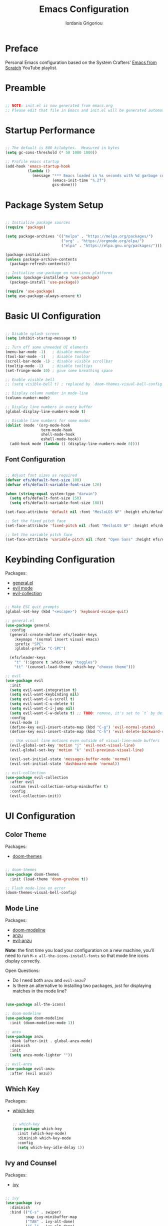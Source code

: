 #+TITLE: Emacs Configuration
#+AUTHOR: Iordanis Grigoriou
#+PROPERTY: header-args:emacs-lisp :tangle ~/emacs/efsv1/init.el

* Preface

Personal Emacs configuration based on the System Crafters' [[https://www.youtube.com/playlist?list=PLEoMzSkcN8oPH1au7H6B7bBJ4ZO7BXjSZ][Emacs from Scratch]] YouTube playlist.

* Preamble

#+begin_src emacs-lisp

  ;; NOTE: init.el is now generated from emacs.org
  ;; Please edit that file in Emacs and init.el will be generated automatically!

#+end_src

* Startup Performance

#+begin_src emacs-lisp

  ;; The default is 800 kilobytes.  Measured in bytes
  (setq gc-cons-threshold (* 50 1000 1000))

  ;; Profile emacs startup
  (add-hook 'emacs-startup-hook
            (lambda ()
              (message "*** Emacs loaded in %s seconds with %d garbage collections."
                       (emacs-init-time "%.2f")
                       gcs-done)))

#+end_src

* Package System Setup

#+begin_src emacs-lisp

  ;; Initialize package sources
  (require 'package)

  (setq package-archives '(("melpa" . "https://melpa.org/packages/")
                           ("org" . "https://orgmode.org/elpa/")
                           ("elpa" . "https://elpa.gnu.org/packages/")))

  (package-initialize)
  (unless package-archive-contents
    (package-refresh-contents))

  ;; Initialize use-package on non-Linux platforms
  (unless (package-installed-p 'use-package)
    (package-install 'use-package))

  (require 'use-package)
  (setq use-package-always-ensure t)

#+end_src

* Basic UI Configuration

#+begin_src emacs-lisp

  ;; Disable splash screen
  (setq inhibit-startup-message t)

  ;; Turn off some unneeded UI elements
  (menu-bar-mode -1)   ; disable menubar
  (tool-bar-mode -1)   ; disable toolbar
  (scroll-bar-mode -1) ; disable visible scrollbar
  (tooltip-mode -1)    ; disable tooltips
  (set-fringe-mode 10) ; give some breathing space

  ;; Enable visible bell
  ;; (setq visible-bell t) ; replaced by `doom-themes-visual-bell-config`

  ;; Display column number in mode-line
  (column-number-mode)
  
  ;; Display line numbers in every buffer
  (global-display-line-numbers-mode t)

  ;; Disable line numbers for some modes
  (dolist (mode '(org-mode-hook
                  term-mode-hook
                  shell-mode-hook
                  eshell-mode-hook))
    (add-hook mode (lambda () (display-line-numbers-mode 0))))

#+end_src

** Font Configuration

#+begin_src emacs-lisp

  ;; Adjust font sizes as required
  (defvar efs/default-font-size 100)
  (defvar efs/default-variable-font-size 120)

  (when (string-equal system-type "darwin")
    (setq efs/default-font-size 150)
    (setq efs/default-variable-font-size 180))

  (set-face-attribute 'default nil :font "MesloLGS NF" :height efs/default-font-size)

  ;; Set the fixed pitch face
  (set-face-attribute 'fixed-pitch nil :font "MesloLGS NF" :height efs/default-font-size)

  ;; Set the variable pitch face
  (set-face-attribute 'variable-pitch nil :font "Open Sans" :height efs/default-variable-font-size :weight 'normal)

#+end_src

* Keybinding Configuration

Packages:
- [[https://github.com/noctuid/general.el][general.el]]
- [[https://github.com/emacs-evil/evil][evil mode]]
- [[https://github.com/emacs-evil/evil-collection][evil-collection]]
  
#+begin_src emacs-lisp

  ;; Make ESC quit prompts
  (global-set-key (kbd "<escape>") 'keyboard-escape-quit)

  ;; general.el
  (use-package general
    :config
    (general-create-definer efs/leader-keys
      :keymaps '(normal insert visual emacs)
      :prefix "SPC"
      :global-prefix "C-SPC")

    (efs/leader-keys
      "t" '(:ignore t :which-key "toggles")
      "tt" '(counsel-load-theme :which-key "choose theme")))

  ;; evil
  (use-package evil
    :init
    (setq evil-want-integration t)
    (setq evil-want-keybinding nil)
    (setq evil-want-C-u-scroll t)
    (setq evil-want-C-u-delete t)
    (setq evil-want-C-i-jump nil)
    (setq evil-want-C-w-delete t) ;; TODO: remove, it's set to `t` by default
    :config
    (evil-mode 1)
    (define-key evil-insert-state-map (kbd "C-g") 'evil-normal-state)
    (define-key evil-insert-state-map (kbd "C-h") 'evil-delete-backward-char-and-join)

    ;; Use visual line motions even outside of visual-line-mode buffers
    (evil-global-set-key 'motion "j" 'evil-next-visual-line)
    (evil-global-set-key 'motion "k" 'evil-previous-visual-line)

    (evil-set-initial-state 'messages-buffer-mode 'normal)
    (evil-set-initial-state 'dashboard-mode 'normal))

  ;; evil-collection
  (use-package evil-collection
    :after evil
    :custom (evil-collection-setup-minibuffer t)
    :config
    (evil-collection-init))

#+end_src

* UI Configuration

** Color Theme

Packages:
- [[https://github.com/doomemacs/themes][doom-themes]]
  
#+begin_src emacs-lisp

  ;; doom-themes
  (use-package doom-themes
    :init (load-theme 'doom-gruvbox t))

  ;; Flash mode-line on error
  (doom-themes-visual-bell-config)

#+end_src

** Mode Line

Packages:
- [[https://github.com/seagle0128/doom-modeline][doom-modeline]]
- [[https://github.com/emacsorphanage/anzu][anzu]]
- [[https://github.com/emacsorphanage/evil-anzu][evil-anzu]]

*Note*: the first time you load your configuration on a new machine, you'll need to run =M-x all-the-icons-install-fonts= so that mode line icons display correctly.

Open Questions:
- Do I need both =anzu= and =evil-anzu=?
- Is there an alternative to installing two packages, just for displaying matches in the mode line?

#+begin_src emacs-lisp

  (use-package all-the-icons)

  ;; doom-modeline
  (use-package doom-modeline
    :init (doom-modeline-mode 1))

  ;; anzu
  (use-package anzu
    :hook (after-init . global-anzu-mode)
    :diminish
    :init
    (setq anzu-mode-lighter ""))

  ;; evil-anzu
  (use-package evil-anzu
    :after (evil anzu))

#+end_src

** Which Key

Packages:
- [[https://github.com/justbur/emacs-which-key][which-key]]

  #+begin_src emacs-lisp

  ;; which-key
  (use-package which-key
    :init (which-key-mode)
    :diminish which-key-mode
    :config
    (setq which-key-idle-delay 1))

  #+end_src

** Ivy and Counsel

Packages:
- [[https://github.com/abo-abo/swiper][ivy]]
  
#+begin_src emacs-lisp

  ;; ivy
  (use-package ivy
    :diminish
    :bind (("C-s" . swiper)
           :map ivy-minibuffer-map
           ("TAB" . ivy-alt-done)	
           ("C-l" . ivy-alt-done)
           ("C-j" . ivy-next-line)
           ("C-k" . ivy-previous-line)
           :map ivy-switch-buffer-map
           ("C-k" . ivy-previous-line)
           ("C-l" . ivy-done)
           ("C-d" . ivy-switch-buffer-kill)
           :map ivy-reverse-i-search-map
           ("C-k" . ivy-previous-line)
           ("C-d" . ivy-reverse-i-search-kill))
    :config
    (ivy-mode 1))

  ;; ivy-rich
  (use-package ivy-rich
    :init
    (ivy-rich-mode 1))

  ;; counsel
  (use-package counsel
    :bind (("M-x" . counsel-M-x)
           ;; I prefer `counsel-switch-buffer` to `counsel-ibuffer` for the preview functionality
           ("C-x b" . counsel-switch-buffer)
           ("C-x C-f" . counsel-find-file)
           :map minibuffer-local-map
           ("C-r" . 'counsel-minibuffer-history)))

  ;; swiper
  (use-package swiper)

#+end_src

** Helpful Help Commands

Packages:
- [[https://github.com/Wilfred/helpful][helpful]]
  
#+begin_src emacs-lisp

  ;; helpful
  (use-package helpful
    :custom
    (counsel-describe-function-function #'helpful-callable)
    (counsel-describe-variable-function #'helpful-variable)
    :bind
    ([remap describe-function] . counsel-describe-function)
    ([remap describe-command] . helpful-command)
    ([remap describe-variable] . counsel-describe-variable)
    ([remap describe-key] . helpful-key))

#+end_src

** Text Scaling

Packages:
- [[ https://github.com/abo-abo/hydra][hydra]]

#+begin_src emacs-lisp

  ;; hydra
  (use-package hydra)

  (defhydra hydra-text-scale (:timeout 4)
    "scale text"
    ("j" text-scale-increase "in")
    ("k" text-scale-decrease "out")
    ("f" nil "finished" :exit t))

  (efs/leader-keys
    "ts" '(hydra-text-scale/body :which-key "scale text"))

#+end_src

** Transparency

=toggle-transparency= function taken from the [[https://www.emacswiki.org/emacs/TransparentEmacs][Emacs Wiki]].

Transparency set to 85%, while inactive window transparency set to 80%.

*TODO*: create a function to increase/decrease transparency, similar to =text-scale-{increase,decrease}=

#+begin_src emacs-lisp

  (defun toggle-transparency ()
    (interactive)
    (let ((alpha (frame-parameter nil 'alpha)))
      (set-frame-parameter
       nil 'alpha
       (if (eql (cond ((numberp alpha) alpha)
                      ((numberp (cdr alpha)) (cdr alpha))
                      ;; Also handle undocumented (<active> <inactive>) form.
                      ((numberp (cadr alpha)) (cadr alpha)))
                100)
           '(85 . 80) '(100 . 100)))))

  (efs/leader-keys
    "tT" '(toggle-transparency :which-key "toggle transparency"))

#+end_src

* Org Mode

** Better Font Faces

#+begin_src emacs-lisp

  (defun efs/org-font-setup ()
    ;; Replace list hyphen with dot
    (font-lock-add-keywords 'org-mode
                            '(("^ *\\([-]\\) "
                               (0 (prog1 () (compose-region (match-beginning 1) (match-end 1) "•"))))))

    ;; Set faces for heading levels
    (dolist (face '((org-level-1 . 1.2)
                    (org-level-2 . 1.1)
                    (org-level-3 . 1.05)
                    (org-level-4 . 1.0)
                    (org-level-5 . 1.1)
                    (org-level-6 . 1.1)
                    (org-level-7 . 1.1)
                    (org-level-8 . 1.1)))
    (set-face-attribute (car face) nil :font "Open Sans" :weight 'normal :height (cdr face)))

    ;; Ensure that anything that should be fixed-pitch in Org files appears that way
    (set-face-attribute 'org-block nil :foreground nil :inherit 'fixed-pitch)
    (set-face-attribute 'org-code nil :inherit '(shadow fixed-pitch))
    (set-face-attribute 'org-table nil :inherit '(shadow fixed-pitch))
    (set-face-attribute 'org-verbatim nil :inherit '(shadow fixed-pitch))
    (set-face-attribute 'org-special-keyword nil :inherit '(font-lock-comment-face fixed-pitch))
    (set-face-attribute 'org-meta-line nil :inherit '(font-lock-comment-face fixed-pitch))
    (set-face-attribute 'org-hide nil :inherit 'fixed-pitch)
    (set-face-attribute 'org-checkbox nil :inherit 'fixed-pitch))

#+end_src

** Basic Config

#+begin_src emacs-lisp

  (defun efs/org-mode-setup ()
    (org-indent-mode)
    (variable-pitch-mode 1)
    (visual-line-mode 1))

  (use-package org
    :hook (org-mode . efs/org-mode-setup)
    :config
    (setq org-ellipsis " ▾")
    (setq org-hide-emphasis-markers t)

    (setq org-agenda-start-with-log-mode t)
    (setq org-log-done 'time)
    (setq org-log-into-drawer t)

    (setq org-agenda-files
          '("~/org/efsv1/Birthdays.org"
            "~/org/efsv1/Habits.org"
            "~/org/efsv1/Tasks.org"))

    (require 'org-habit)
    (add-to-list 'org-modules 'org-habit)
    (setq org-habit-graph-column 60)

    (setq org-todo-keywords
          '((sequence "TODO(t)" "NEXT(n)" "|" "DONE(d!)")
            (sequence "BACKLOG(b)" "PLAN(p)" "READY(r)" "ACTIVE(a)" "REVIEW(v)" "WAIT(w@/!)" "HOLD(h)" "|" "COMPLETED(c)" "CANC(k@)")))

    (setq org-refile-targets
        '(("Archive.org" :maxlevel . 1)
          ("Tasks.org" :maxlevel . 1)))

    ;; Save Org buffers after refiling!
    (advice-add 'org-refile :after 'org-save-all-org-buffers)

    (setq org-tag-alist
          '((:startgroup)
            ; Put mutually exclusive tags here
            (:endgroup)
            ("@errand" . ?E)
            ("@home" . ?H)
            ("@work" . ?W)
            ("agenda" . ?a)
            ("planning" . ?p)
            ("publish" . ?P)
            ("batch" . ?b)
            ("note" . ?n)
            ("idea" . ?i)))

    ;; Configure custom agenda views
    (setq org-agenda-custom-commands
          '(("d" "Dashboard"
             ((agenda "" ((org-deadline-warning-days 7)))
              (todo "NEXT"
                    ((org-agenda-overriding-header "Next Tasks")))
              (tags-todo "agenda/ACTIVE" ((org-agenda-overriding-header "Active Projects")))))

            ("n" "Next Tasks"
             ((todo "NEXT"
                    ((org-agenda-overriding-header "Next Tasks")))))

            ("W" "Work Tasks" tags-todo "+work-email")

            ("P" "Personal Tasks" tags-todo "+personal-email")

            ;; Low-effort next actions
            ("e" tags-todo "+TODO=\"NEXT\"+Effort<15&+Effort>0"
             ((org-agenda-overriding-header "Low Effort Tasks")
              (org-agenda-max-todos 20)
              (org-agenda-files org-agenda-files)))

            ("w" "Workflow Status"
             ((todo "WAIT"
                    ((org-agenda-overriding-header "Waiting on External")
                     (org-agenda-files org-agenda-files)))
              (todo "REVIEW"
                    ((org-agenda-overriding-header "In Review")
                     (org-agenda-files org-agenda-files)))
              (todo "PLAN"
                    ((org-agenda-overriding-header "In Planning")
                     (org-agenda-todo-list-sublevels nil)
                     (org-agenda-files org-agenda-files)))
              (todo "BACKLOG"
                    ((org-agenda-overriding-header "Project Backlog")
                     (org-agenda-todo-list-sublevels nil)
                     (org-agenda-files org-agenda-files)))
              (todo "READY"
                    ((org-agenda-overriding-header "Ready for Work")
                     (org-agenda-files org-agenda-files)))
              (todo "ACTIVE"
                    ((org-agenda-overriding-header "Active Projects")
                     (org-agenda-files org-agenda-files)))
              (todo "COMPLETED"
                    ((org-agenda-overriding-header "Completed Projects")
                     (org-agenda-files org-agenda-files)))
              (todo "CANC"
                    ((org-agenda-overriding-header "Cancelled Projects")
                     (org-agenda-files org-agenda-files)))))))

    (setq org-capture-templates
          `(("t" "Tasks / Projects")
            ("tt" "Task" entry (file+olp "~/org/Tasks.org" "Inbox")
                 "* TODO %?\n  %U\n  %a\n  %i" :empty-lines 1)

            ("j" "Journal Entries")
            ("jj" "Journal" entry
                 (file+olp+datetree "~/org/Journal.org")
                 "\n* %<%I:%M %p> - Journal :journal:\n\n%?\n\n"
                 ;; ,(dw/read-file-as-string "~/Notes/Templates/Daily.org")
                 :clock-in :clock-resume
                 :empty-lines 1)
            ("jm" "Meeting" entry
                 (file+olp+datetree "~/org/Journal.org")
                 "* %<%I:%M %p> - %a :meetings:\n\n%?\n\n"
                 :clock-in :clock-resume
                 :empty-lines 1)

            ("w" "Workflows")
            ("we" "Checking Email" entry (file+olp+datetree "~/org/Journal.org")
                 "* Checking Email :email:\n\n%?" :clock-in :clock-resume :empty-lines 1)

            ("m" "Metrics Capture")
            ("mw" "Weight" table-line (file+headline "~/org/Metrics.org" "Weight")
             "| %U | %^{Weight} | %^{Notes} |" :kill-buffer t)))

    (define-key global-map (kbd "C-c j")
      ;; TODO: open org-capture
      (lambda () (interactive) (org-capture nil "jj")))

    (efs/org-font-setup))

#+end_src

*** Nicer Heading Bullets

#+begin_src emacs-lisp

  (use-package org-bullets
    :after org
    :hook (org-mode . org-bullets-mode)
    :custom
    (org-bullets-bullet-list '("◉" "○" "●" "○" "●" "○" "●")))

#+end_src

*** Center Org Buffers

#+begin_src emacs-lisp

  (defun efs/org-mode-visual-fill ()
    (setq visual-fill-column-width 100
          visual-fill-column-center-text t)
    (visual-fill-column-mode 1))

  (use-package visual-fill-column
    :hook (org-mode . efs/org-mode-visual-fill))

#+end_src

** Configure Babel Languages

#+begin_src emacs-lisp

  (with-eval-after-load 'org
    (org-babel-do-load-languages
     'org-babel-load-languages
     '((emacs-lisp . t)
       (python . t)))

    (push '("conf-unix" . conf-unix) org-src-lang-modes))

#+end_src

** Auto-tangle Configuration Files

#+begin_src emacs-lisp

  (use-package org-auto-tangle
    :defer t
    :hook (org-mode . org-auto-tangle-mode))

#+end_src

* Development

** Projectile

Packages:
- [[https://github.com/bbatsov/projectile][projectile]]
- [[https://github.com/ericdanan/counsel-projectile][counsel-projectile]]
  
#+begin_src emacs-lisp

  ;; projectile
  (use-package projectile
    :diminish projectile-mode
    :config (projectile-mode)
    :custom ((projectile-completion-system 'ivy))
    :bind-keymap
    ("C-c p" . projectile-command-map)
    :init
    (when (file-directory-p "~/personal/repos")
      (setq projectile-project-search-path '("~/personal/repos")))
    (setq projectile-switch-project-action #'projectile-dired))

  ;; counsel-projectile
  (use-package counsel-projectile
    :config (counsel-projectile-mode))

#+end_src

** Magit

Packages:
- [[https://magit.vc/][magit]]
- [[https://github.com/magit/forge][forge]]

Resources:
- [[https://magit.vc/manual/forge/Token-Creation.html#Token-Creation][Token Creation]]
- [[https://magit.vc/manual/ghub/Getting-Started.html#Getting-Started][Getting Started]]
 
#+begin_src emacs-lisp

  ;; magit
  (use-package magit
    :custom
    (magit-display-buffer-function #'magit-display-buffer-same-window-except-diff-v1))

  ;; forge
  (use-package forge)

#+end_src

** Rainbow Delimiters

Packages:
- [[https://github.com/Fanael/rainbow-delimiters][rainbow-delimiters]]

#+begin_src emacs-lisp

  ;; rainbow-delimiters 
  (use-package rainbow-delimiters
    :hook (prog-mode . rainbow-delimiters-mode))

#+end_src

* Security

** GPG

*TODO*: do I need to set =GPG_AGENT_INFO=?

#+begin_src emacs-lisp
  (setq auth-sources '("~/.authinfo.gpg"))

  (setq epg-pinentry-mode 'loopback)

  (setenv "GPG_AGENT_INFO" nil)
#+end_src

* Runtime Performance

#+begin_src emacs-lisp

  ;; Make gc pauses faster by decreasing the threshold
  (setq gc-cons-threshold (* 2 1000 1000))

#+end_src
